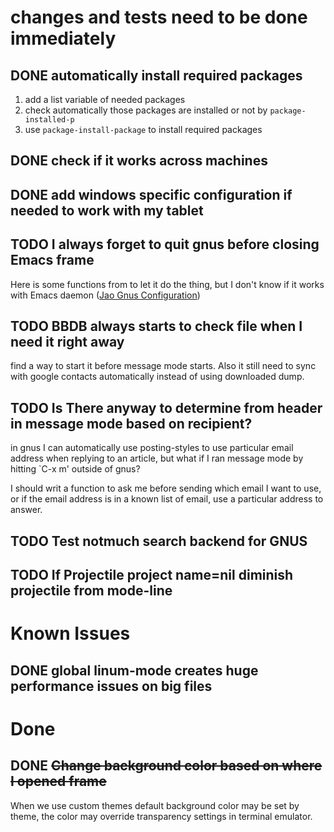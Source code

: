 #+OPTIONS: toc:1
* changes and tests need to be done immediately

** DONE automatically install required packages
   CLOSED: [2017-06-30 Fri 09:57]
  1) add a list variable of needed packages
  2) check automatically those packages are installed or not by =package-installed-p=
  3) use =package-install-package= to install required packages
** DONE check if it works across machines
   CLOSED: [2017-06-30 Fri 09:57]
** DONE add windows specific configuration if needed to work with my tablet
   CLOSED: [2017-06-30 Fri 09:57]
** TODO I always forget to quit gnus before closing Emacs frame

   Here is some functions from to let it do the thing, but I don't
   know if it works with Emacs daemon ([[http://git.hacks-galore.org/gitweb/jao?p=emacs.git;a=blob;f=custom/jao-gnus.el;h=8f83a8fa4920356098e0f2a7f5c8371db916d71b;hb=HEAD][Jao Gnus Configuration]])

** TODO BBDB always starts to check file when I need it right away

   find a way to start it before message mode starts. Also it still
   need to sync with google contacts automatically instead of using
   downloaded dump.

** TODO Is There anyway to determine from header in message mode based on recipient?

   in gnus I can automatically use posting-styles to use particular
   email address when replying to an article, but what if I ran
   message mode by hitting `C-x m' outside of gnus?

   I should writ a function to ask me before sending which email I
   want to use, or if the email address is in a known list of email,
   use a particular address to answer.

** TODO Test notmuch search backend for GNUS
** TODO If Projectile project name=nil diminish projectile from mode-line

* Known Issues
** DONE global linum-mode creates huge performance issues on big files 
   CLOSED: [2017-06-30 Fri 09:57]

* Done

** DONE +Change background color based on where I opened frame+
   CLOSED: [2015-10-23 Fri 13:01]

   When we use custom themes default background color may be set by
   theme, the color may override transparency settings in terminal
   emulator.

